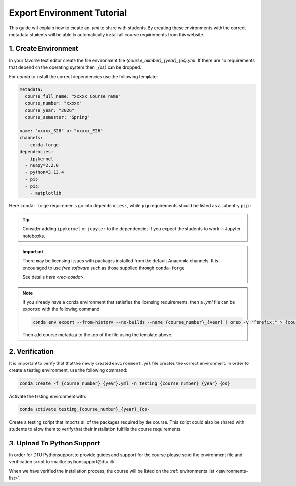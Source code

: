 Export Environment Tutorial
===========================

This guide will explain how to create an `.yml` to share with students.
By creating these environments with the correct metadata students will
be able to automatically install all course requirements from this website.


1. Create Environment
---------------------

In your favorite text editor create the file environment file `{course_number}_{year}_{os}.yml`.
If there are no requirements that depend on the operating system then `_{os}` can be dropped.

For `conda` to install the correct dependencies use the following template:

.. code-block:: yaml

    metadata:
      course_full_name: "xxxxx Course name"
      course_number: "xxxxx"
      course_year: "2026"
      course_semester: "Spring"

    name: "xxxxx_S26" or "xxxxx_E26"
    channels:
      - conda-forge
    dependencies:
      - ipykernel
      - numpy=2.2.0
      - python=3.13.4
      - pip
      - pip:
        - matplotlib

Here ``conda-forge`` requirements go into ``dependencies:``, while ``pip`` requirements should be listed
as a subentry ``pip:``.

.. tip::

   Consider adding ``ipykernel`` or ``jupyter`` to the dependencies if you expect the students to work in Jupyter notebooks.

.. important::
    There may be licensing issues with packages installed from the default Anaconda channels.
    It is encouraged to use *free software* such as those supplied through ``conda-forge``.

    See details `here <rec-conda>`.

.. note::
    If you already have a conda environment that satisfies the licensing requirements, then a `.yml` file can be exported with the following command:

    .. code-block:: bash

        conda env export --from-history --no-builds --name {course_number}_{year} | grep -v "^prefix:" > {course_number}_{year}_{os}.yml

    Then add course metadata to the top of the file using the template above.


2. Verification
---------------

It is important to verify that that the newly created ``environment.yml`` file creates the correct environment.
In order to create a testing environment, use the following command:

.. code-block:: bash

   conda create -f {course_number}_{year}.yml -n testing_{course_number}_{year}_{os}

Activate the testing environment with:

.. code-block:: bash

   conda activate testing_{course_number}_{year}_{os}

Create a testing script that imports all of the packages required by the course.
This script could also be shared with students to allow them to verify that their
installation fulfills the course requirements.


3. Upload To Python Support
---------------------------

In order for DTU Pythonsupport to provide guides and support for the course please
send the environment file and verification script to :mailto:`pythonsupport@dtu.dk`.

When we have verified the installation process, the course will be listed on the :ref:`environments list <environments-list>`.


